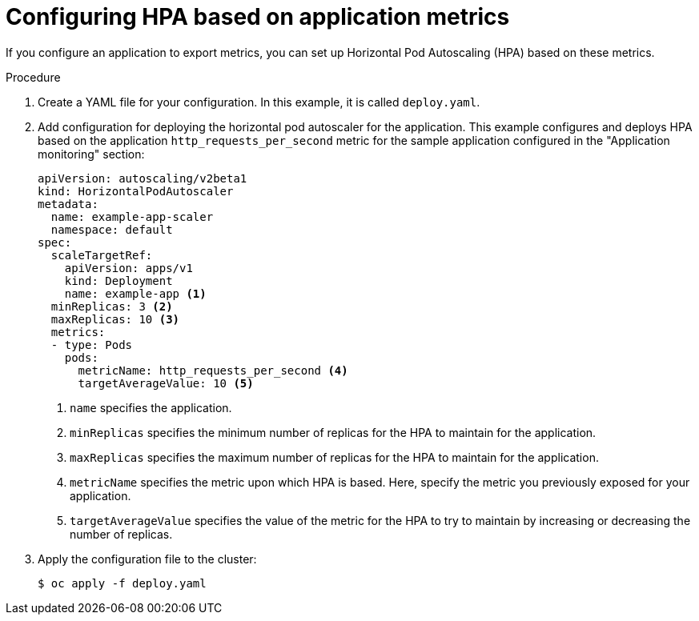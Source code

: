 // Module included in the following assemblies:
//
// * machine_management/configuring-hpa-for-an-application.adoc

[id="configuring-hpa-based-on-application-metrics_{context}"]
= Configuring HPA based on application metrics

If you configure an application to export metrics, you can set up Horizontal Pod Autoscaling (HPA) based on these metrics.

.Procedure

. Create a YAML file for your configuration. In this example, it is called `deploy.yaml`.

. Add configuration for deploying the horizontal pod autoscaler for the application. This example configures and deploys HPA based on the application `http_requests_per_second` metric for the sample application configured in the "Application monitoring" section:
+
[source,yaml]
----
apiVersion: autoscaling/v2beta1
kind: HorizontalPodAutoscaler
metadata:
  name: example-app-scaler
  namespace: default
spec:
  scaleTargetRef:
    apiVersion: apps/v1
    kind: Deployment
    name: example-app <1>
  minReplicas: 3 <2>
  maxReplicas: 10 <3>
  metrics:
  - type: Pods
    pods:
      metricName: http_requests_per_second <4>
      targetAverageValue: 10 <5>
----
<1> `name` specifies the application.
<2> `minReplicas` specifies the minimum number of replicas for the HPA to maintain for the application.
<3> `maxReplicas` specifies the maximum number of replicas for the HPA to maintain for the application.
<4> `metricName` specifies the metric upon which HPA is based. Here, specify the metric you previously exposed for your application.
<5> `targetAverageValue` specifies the value of the metric for the HPA to try to maintain by increasing or decreasing the number of replicas.

. Apply the configuration file to the cluster:
+
----
$ oc apply -f deploy.yaml
----
